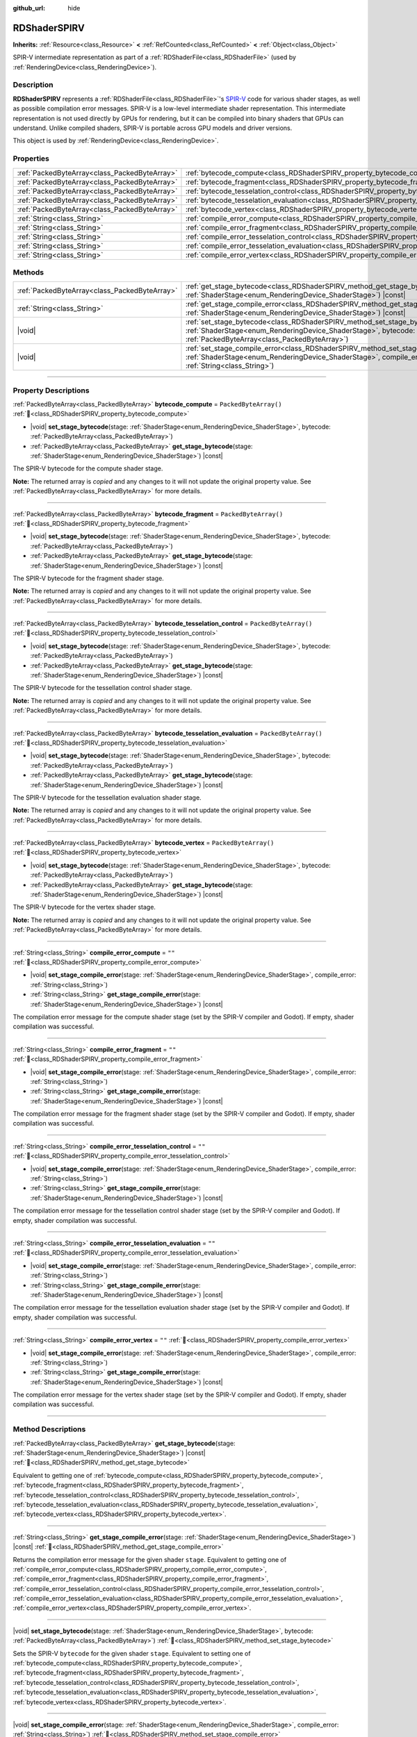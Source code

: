 :github_url: hide

.. DO NOT EDIT THIS FILE!!!
.. Generated automatically from Redot engine sources.
.. Generator: https://github.com/Redot-Engine/redot-engine/tree/master/doc/tools/make_rst.py.
.. XML source: https://github.com/Redot-Engine/redot-engine/tree/master/doc/classes/RDShaderSPIRV.xml.

.. _class_RDShaderSPIRV:

RDShaderSPIRV
=============

**Inherits:** :ref:`Resource<class_Resource>` **<** :ref:`RefCounted<class_RefCounted>` **<** :ref:`Object<class_Object>`

SPIR-V intermediate representation as part of a :ref:`RDShaderFile<class_RDShaderFile>` (used by :ref:`RenderingDevice<class_RenderingDevice>`).

.. rst-class:: classref-introduction-group

Description
-----------

**RDShaderSPIRV** represents a :ref:`RDShaderFile<class_RDShaderFile>`'s `SPIR-V <https://www.khronos.org/spir/>`__ code for various shader stages, as well as possible compilation error messages. SPIR-V is a low-level intermediate shader representation. This intermediate representation is not used directly by GPUs for rendering, but it can be compiled into binary shaders that GPUs can understand. Unlike compiled shaders, SPIR-V is portable across GPU models and driver versions.

This object is used by :ref:`RenderingDevice<class_RenderingDevice>`.

.. rst-class:: classref-reftable-group

Properties
----------

.. table::
   :widths: auto

   +-----------------------------------------------+----------------------------------------------------------------------------------------------------------------+-----------------------+
   | :ref:`PackedByteArray<class_PackedByteArray>` | :ref:`bytecode_compute<class_RDShaderSPIRV_property_bytecode_compute>`                                         | ``PackedByteArray()`` |
   +-----------------------------------------------+----------------------------------------------------------------------------------------------------------------+-----------------------+
   | :ref:`PackedByteArray<class_PackedByteArray>` | :ref:`bytecode_fragment<class_RDShaderSPIRV_property_bytecode_fragment>`                                       | ``PackedByteArray()`` |
   +-----------------------------------------------+----------------------------------------------------------------------------------------------------------------+-----------------------+
   | :ref:`PackedByteArray<class_PackedByteArray>` | :ref:`bytecode_tesselation_control<class_RDShaderSPIRV_property_bytecode_tesselation_control>`                 | ``PackedByteArray()`` |
   +-----------------------------------------------+----------------------------------------------------------------------------------------------------------------+-----------------------+
   | :ref:`PackedByteArray<class_PackedByteArray>` | :ref:`bytecode_tesselation_evaluation<class_RDShaderSPIRV_property_bytecode_tesselation_evaluation>`           | ``PackedByteArray()`` |
   +-----------------------------------------------+----------------------------------------------------------------------------------------------------------------+-----------------------+
   | :ref:`PackedByteArray<class_PackedByteArray>` | :ref:`bytecode_vertex<class_RDShaderSPIRV_property_bytecode_vertex>`                                           | ``PackedByteArray()`` |
   +-----------------------------------------------+----------------------------------------------------------------------------------------------------------------+-----------------------+
   | :ref:`String<class_String>`                   | :ref:`compile_error_compute<class_RDShaderSPIRV_property_compile_error_compute>`                               | ``""``                |
   +-----------------------------------------------+----------------------------------------------------------------------------------------------------------------+-----------------------+
   | :ref:`String<class_String>`                   | :ref:`compile_error_fragment<class_RDShaderSPIRV_property_compile_error_fragment>`                             | ``""``                |
   +-----------------------------------------------+----------------------------------------------------------------------------------------------------------------+-----------------------+
   | :ref:`String<class_String>`                   | :ref:`compile_error_tesselation_control<class_RDShaderSPIRV_property_compile_error_tesselation_control>`       | ``""``                |
   +-----------------------------------------------+----------------------------------------------------------------------------------------------------------------+-----------------------+
   | :ref:`String<class_String>`                   | :ref:`compile_error_tesselation_evaluation<class_RDShaderSPIRV_property_compile_error_tesselation_evaluation>` | ``""``                |
   +-----------------------------------------------+----------------------------------------------------------------------------------------------------------------+-----------------------+
   | :ref:`String<class_String>`                   | :ref:`compile_error_vertex<class_RDShaderSPIRV_property_compile_error_vertex>`                                 | ``""``                |
   +-----------------------------------------------+----------------------------------------------------------------------------------------------------------------+-----------------------+

.. rst-class:: classref-reftable-group

Methods
-------

.. table::
   :widths: auto

   +-----------------------------------------------+--------------------------------------------------------------------------------------------------------------------------------------------------------------------------------------------------------+
   | :ref:`PackedByteArray<class_PackedByteArray>` | :ref:`get_stage_bytecode<class_RDShaderSPIRV_method_get_stage_bytecode>`\ (\ stage\: :ref:`ShaderStage<enum_RenderingDevice_ShaderStage>`\ ) |const|                                                   |
   +-----------------------------------------------+--------------------------------------------------------------------------------------------------------------------------------------------------------------------------------------------------------+
   | :ref:`String<class_String>`                   | :ref:`get_stage_compile_error<class_RDShaderSPIRV_method_get_stage_compile_error>`\ (\ stage\: :ref:`ShaderStage<enum_RenderingDevice_ShaderStage>`\ ) |const|                                         |
   +-----------------------------------------------+--------------------------------------------------------------------------------------------------------------------------------------------------------------------------------------------------------+
   | |void|                                        | :ref:`set_stage_bytecode<class_RDShaderSPIRV_method_set_stage_bytecode>`\ (\ stage\: :ref:`ShaderStage<enum_RenderingDevice_ShaderStage>`, bytecode\: :ref:`PackedByteArray<class_PackedByteArray>`\ ) |
   +-----------------------------------------------+--------------------------------------------------------------------------------------------------------------------------------------------------------------------------------------------------------+
   | |void|                                        | :ref:`set_stage_compile_error<class_RDShaderSPIRV_method_set_stage_compile_error>`\ (\ stage\: :ref:`ShaderStage<enum_RenderingDevice_ShaderStage>`, compile_error\: :ref:`String<class_String>`\ )    |
   +-----------------------------------------------+--------------------------------------------------------------------------------------------------------------------------------------------------------------------------------------------------------+

.. rst-class:: classref-section-separator

----

.. rst-class:: classref-descriptions-group

Property Descriptions
---------------------

.. _class_RDShaderSPIRV_property_bytecode_compute:

.. rst-class:: classref-property

:ref:`PackedByteArray<class_PackedByteArray>` **bytecode_compute** = ``PackedByteArray()`` :ref:`🔗<class_RDShaderSPIRV_property_bytecode_compute>`

.. rst-class:: classref-property-setget

- |void| **set_stage_bytecode**\ (\ stage\: :ref:`ShaderStage<enum_RenderingDevice_ShaderStage>`, bytecode\: :ref:`PackedByteArray<class_PackedByteArray>`\ )
- :ref:`PackedByteArray<class_PackedByteArray>` **get_stage_bytecode**\ (\ stage\: :ref:`ShaderStage<enum_RenderingDevice_ShaderStage>`\ ) |const|

The SPIR-V bytecode for the compute shader stage.

**Note:** The returned array is *copied* and any changes to it will not update the original property value. See :ref:`PackedByteArray<class_PackedByteArray>` for more details.

.. rst-class:: classref-item-separator

----

.. _class_RDShaderSPIRV_property_bytecode_fragment:

.. rst-class:: classref-property

:ref:`PackedByteArray<class_PackedByteArray>` **bytecode_fragment** = ``PackedByteArray()`` :ref:`🔗<class_RDShaderSPIRV_property_bytecode_fragment>`

.. rst-class:: classref-property-setget

- |void| **set_stage_bytecode**\ (\ stage\: :ref:`ShaderStage<enum_RenderingDevice_ShaderStage>`, bytecode\: :ref:`PackedByteArray<class_PackedByteArray>`\ )
- :ref:`PackedByteArray<class_PackedByteArray>` **get_stage_bytecode**\ (\ stage\: :ref:`ShaderStage<enum_RenderingDevice_ShaderStage>`\ ) |const|

The SPIR-V bytecode for the fragment shader stage.

**Note:** The returned array is *copied* and any changes to it will not update the original property value. See :ref:`PackedByteArray<class_PackedByteArray>` for more details.

.. rst-class:: classref-item-separator

----

.. _class_RDShaderSPIRV_property_bytecode_tesselation_control:

.. rst-class:: classref-property

:ref:`PackedByteArray<class_PackedByteArray>` **bytecode_tesselation_control** = ``PackedByteArray()`` :ref:`🔗<class_RDShaderSPIRV_property_bytecode_tesselation_control>`

.. rst-class:: classref-property-setget

- |void| **set_stage_bytecode**\ (\ stage\: :ref:`ShaderStage<enum_RenderingDevice_ShaderStage>`, bytecode\: :ref:`PackedByteArray<class_PackedByteArray>`\ )
- :ref:`PackedByteArray<class_PackedByteArray>` **get_stage_bytecode**\ (\ stage\: :ref:`ShaderStage<enum_RenderingDevice_ShaderStage>`\ ) |const|

The SPIR-V bytecode for the tessellation control shader stage.

**Note:** The returned array is *copied* and any changes to it will not update the original property value. See :ref:`PackedByteArray<class_PackedByteArray>` for more details.

.. rst-class:: classref-item-separator

----

.. _class_RDShaderSPIRV_property_bytecode_tesselation_evaluation:

.. rst-class:: classref-property

:ref:`PackedByteArray<class_PackedByteArray>` **bytecode_tesselation_evaluation** = ``PackedByteArray()`` :ref:`🔗<class_RDShaderSPIRV_property_bytecode_tesselation_evaluation>`

.. rst-class:: classref-property-setget

- |void| **set_stage_bytecode**\ (\ stage\: :ref:`ShaderStage<enum_RenderingDevice_ShaderStage>`, bytecode\: :ref:`PackedByteArray<class_PackedByteArray>`\ )
- :ref:`PackedByteArray<class_PackedByteArray>` **get_stage_bytecode**\ (\ stage\: :ref:`ShaderStage<enum_RenderingDevice_ShaderStage>`\ ) |const|

The SPIR-V bytecode for the tessellation evaluation shader stage.

**Note:** The returned array is *copied* and any changes to it will not update the original property value. See :ref:`PackedByteArray<class_PackedByteArray>` for more details.

.. rst-class:: classref-item-separator

----

.. _class_RDShaderSPIRV_property_bytecode_vertex:

.. rst-class:: classref-property

:ref:`PackedByteArray<class_PackedByteArray>` **bytecode_vertex** = ``PackedByteArray()`` :ref:`🔗<class_RDShaderSPIRV_property_bytecode_vertex>`

.. rst-class:: classref-property-setget

- |void| **set_stage_bytecode**\ (\ stage\: :ref:`ShaderStage<enum_RenderingDevice_ShaderStage>`, bytecode\: :ref:`PackedByteArray<class_PackedByteArray>`\ )
- :ref:`PackedByteArray<class_PackedByteArray>` **get_stage_bytecode**\ (\ stage\: :ref:`ShaderStage<enum_RenderingDevice_ShaderStage>`\ ) |const|

The SPIR-V bytecode for the vertex shader stage.

**Note:** The returned array is *copied* and any changes to it will not update the original property value. See :ref:`PackedByteArray<class_PackedByteArray>` for more details.

.. rst-class:: classref-item-separator

----

.. _class_RDShaderSPIRV_property_compile_error_compute:

.. rst-class:: classref-property

:ref:`String<class_String>` **compile_error_compute** = ``""`` :ref:`🔗<class_RDShaderSPIRV_property_compile_error_compute>`

.. rst-class:: classref-property-setget

- |void| **set_stage_compile_error**\ (\ stage\: :ref:`ShaderStage<enum_RenderingDevice_ShaderStage>`, compile_error\: :ref:`String<class_String>`\ )
- :ref:`String<class_String>` **get_stage_compile_error**\ (\ stage\: :ref:`ShaderStage<enum_RenderingDevice_ShaderStage>`\ ) |const|

The compilation error message for the compute shader stage (set by the SPIR-V compiler and Godot). If empty, shader compilation was successful.

.. rst-class:: classref-item-separator

----

.. _class_RDShaderSPIRV_property_compile_error_fragment:

.. rst-class:: classref-property

:ref:`String<class_String>` **compile_error_fragment** = ``""`` :ref:`🔗<class_RDShaderSPIRV_property_compile_error_fragment>`

.. rst-class:: classref-property-setget

- |void| **set_stage_compile_error**\ (\ stage\: :ref:`ShaderStage<enum_RenderingDevice_ShaderStage>`, compile_error\: :ref:`String<class_String>`\ )
- :ref:`String<class_String>` **get_stage_compile_error**\ (\ stage\: :ref:`ShaderStage<enum_RenderingDevice_ShaderStage>`\ ) |const|

The compilation error message for the fragment shader stage (set by the SPIR-V compiler and Godot). If empty, shader compilation was successful.

.. rst-class:: classref-item-separator

----

.. _class_RDShaderSPIRV_property_compile_error_tesselation_control:

.. rst-class:: classref-property

:ref:`String<class_String>` **compile_error_tesselation_control** = ``""`` :ref:`🔗<class_RDShaderSPIRV_property_compile_error_tesselation_control>`

.. rst-class:: classref-property-setget

- |void| **set_stage_compile_error**\ (\ stage\: :ref:`ShaderStage<enum_RenderingDevice_ShaderStage>`, compile_error\: :ref:`String<class_String>`\ )
- :ref:`String<class_String>` **get_stage_compile_error**\ (\ stage\: :ref:`ShaderStage<enum_RenderingDevice_ShaderStage>`\ ) |const|

The compilation error message for the tessellation control shader stage (set by the SPIR-V compiler and Godot). If empty, shader compilation was successful.

.. rst-class:: classref-item-separator

----

.. _class_RDShaderSPIRV_property_compile_error_tesselation_evaluation:

.. rst-class:: classref-property

:ref:`String<class_String>` **compile_error_tesselation_evaluation** = ``""`` :ref:`🔗<class_RDShaderSPIRV_property_compile_error_tesselation_evaluation>`

.. rst-class:: classref-property-setget

- |void| **set_stage_compile_error**\ (\ stage\: :ref:`ShaderStage<enum_RenderingDevice_ShaderStage>`, compile_error\: :ref:`String<class_String>`\ )
- :ref:`String<class_String>` **get_stage_compile_error**\ (\ stage\: :ref:`ShaderStage<enum_RenderingDevice_ShaderStage>`\ ) |const|

The compilation error message for the tessellation evaluation shader stage (set by the SPIR-V compiler and Godot). If empty, shader compilation was successful.

.. rst-class:: classref-item-separator

----

.. _class_RDShaderSPIRV_property_compile_error_vertex:

.. rst-class:: classref-property

:ref:`String<class_String>` **compile_error_vertex** = ``""`` :ref:`🔗<class_RDShaderSPIRV_property_compile_error_vertex>`

.. rst-class:: classref-property-setget

- |void| **set_stage_compile_error**\ (\ stage\: :ref:`ShaderStage<enum_RenderingDevice_ShaderStage>`, compile_error\: :ref:`String<class_String>`\ )
- :ref:`String<class_String>` **get_stage_compile_error**\ (\ stage\: :ref:`ShaderStage<enum_RenderingDevice_ShaderStage>`\ ) |const|

The compilation error message for the vertex shader stage (set by the SPIR-V compiler and Godot). If empty, shader compilation was successful.

.. rst-class:: classref-section-separator

----

.. rst-class:: classref-descriptions-group

Method Descriptions
-------------------

.. _class_RDShaderSPIRV_method_get_stage_bytecode:

.. rst-class:: classref-method

:ref:`PackedByteArray<class_PackedByteArray>` **get_stage_bytecode**\ (\ stage\: :ref:`ShaderStage<enum_RenderingDevice_ShaderStage>`\ ) |const| :ref:`🔗<class_RDShaderSPIRV_method_get_stage_bytecode>`

Equivalent to getting one of :ref:`bytecode_compute<class_RDShaderSPIRV_property_bytecode_compute>`, :ref:`bytecode_fragment<class_RDShaderSPIRV_property_bytecode_fragment>`, :ref:`bytecode_tesselation_control<class_RDShaderSPIRV_property_bytecode_tesselation_control>`, :ref:`bytecode_tesselation_evaluation<class_RDShaderSPIRV_property_bytecode_tesselation_evaluation>`, :ref:`bytecode_vertex<class_RDShaderSPIRV_property_bytecode_vertex>`.

.. rst-class:: classref-item-separator

----

.. _class_RDShaderSPIRV_method_get_stage_compile_error:

.. rst-class:: classref-method

:ref:`String<class_String>` **get_stage_compile_error**\ (\ stage\: :ref:`ShaderStage<enum_RenderingDevice_ShaderStage>`\ ) |const| :ref:`🔗<class_RDShaderSPIRV_method_get_stage_compile_error>`

Returns the compilation error message for the given shader ``stage``. Equivalent to getting one of :ref:`compile_error_compute<class_RDShaderSPIRV_property_compile_error_compute>`, :ref:`compile_error_fragment<class_RDShaderSPIRV_property_compile_error_fragment>`, :ref:`compile_error_tesselation_control<class_RDShaderSPIRV_property_compile_error_tesselation_control>`, :ref:`compile_error_tesselation_evaluation<class_RDShaderSPIRV_property_compile_error_tesselation_evaluation>`, :ref:`compile_error_vertex<class_RDShaderSPIRV_property_compile_error_vertex>`.

.. rst-class:: classref-item-separator

----

.. _class_RDShaderSPIRV_method_set_stage_bytecode:

.. rst-class:: classref-method

|void| **set_stage_bytecode**\ (\ stage\: :ref:`ShaderStage<enum_RenderingDevice_ShaderStage>`, bytecode\: :ref:`PackedByteArray<class_PackedByteArray>`\ ) :ref:`🔗<class_RDShaderSPIRV_method_set_stage_bytecode>`

Sets the SPIR-V ``bytecode`` for the given shader ``stage``. Equivalent to setting one of :ref:`bytecode_compute<class_RDShaderSPIRV_property_bytecode_compute>`, :ref:`bytecode_fragment<class_RDShaderSPIRV_property_bytecode_fragment>`, :ref:`bytecode_tesselation_control<class_RDShaderSPIRV_property_bytecode_tesselation_control>`, :ref:`bytecode_tesselation_evaluation<class_RDShaderSPIRV_property_bytecode_tesselation_evaluation>`, :ref:`bytecode_vertex<class_RDShaderSPIRV_property_bytecode_vertex>`.

.. rst-class:: classref-item-separator

----

.. _class_RDShaderSPIRV_method_set_stage_compile_error:

.. rst-class:: classref-method

|void| **set_stage_compile_error**\ (\ stage\: :ref:`ShaderStage<enum_RenderingDevice_ShaderStage>`, compile_error\: :ref:`String<class_String>`\ ) :ref:`🔗<class_RDShaderSPIRV_method_set_stage_compile_error>`

Sets the compilation error message for the given shader ``stage`` to ``compile_error``. Equivalent to setting one of :ref:`compile_error_compute<class_RDShaderSPIRV_property_compile_error_compute>`, :ref:`compile_error_fragment<class_RDShaderSPIRV_property_compile_error_fragment>`, :ref:`compile_error_tesselation_control<class_RDShaderSPIRV_property_compile_error_tesselation_control>`, :ref:`compile_error_tesselation_evaluation<class_RDShaderSPIRV_property_compile_error_tesselation_evaluation>`, :ref:`compile_error_vertex<class_RDShaderSPIRV_property_compile_error_vertex>`.

.. |virtual| replace:: :abbr:`virtual (This method should typically be overridden by the user to have any effect.)`
.. |const| replace:: :abbr:`const (This method has no side effects. It doesn't modify any of the instance's member variables.)`
.. |vararg| replace:: :abbr:`vararg (This method accepts any number of arguments after the ones described here.)`
.. |constructor| replace:: :abbr:`constructor (This method is used to construct a type.)`
.. |static| replace:: :abbr:`static (This method doesn't need an instance to be called, so it can be called directly using the class name.)`
.. |operator| replace:: :abbr:`operator (This method describes a valid operator to use with this type as left-hand operand.)`
.. |bitfield| replace:: :abbr:`BitField (This value is an integer composed as a bitmask of the following flags.)`
.. |void| replace:: :abbr:`void (No return value.)`
